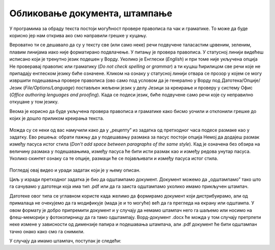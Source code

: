 Обликовање документа, штампање
==============================

У програмима за обраду текста постоји могућност провере правописа па чак и граматике. То може да буде корисно јер нам открива ако смо направили грешке у куцању.

Вероватно ти се дешавало да су у тексту све (или само неке) речи подвучене таласастим црвеним, зеленим, плавим линијама иако није форматирано подвлачење. У питању је провера правописа. У статусној линији видећеш исписано који је тренутно језик подешен у Ворду. Уколико је Енглески (*English*) и при томе није укључена опција Не проверавај правопис или граматику (*Do not check spelling or grammar*) а ти куцаш ћирилицом све речи које не припадају енглеском језику биће означене. Кликом на ознаку у статусној линији отвара се прозор у којем се могу извршити подешавања прoвере правописа (ово само под условом да је генерално у Ворду под Датотека/Опције/Језик (*Filе/Options/Language*) постављен жељени језик у делу Језици за креирање и проверу у систему Офис (*Office authoring lenguages and proofing*). Када се подеси језик, биће подвучене само речи које су неправилно откуцане у том језику.

Веома је корисно да буде укључена провера правописа и граматике како бисмо уочили и отклонили грешке до којих је дошло приликом креирања текста.

.. figure:: ../../_images/w5_pravopis_jezika.png
   :width: 780px   
   :align: center
   :class: screenshot-shadow


Можда су се неки од вас намучили како да у „рецепту” из задатка од претходног часа подесе размаке као у задатку. Ево решења: обрати пажњу да у подешавању размака за пасус постоји опција Немој да додајеш размак између пасуса истог стила (*Don't add space between paragraphs of the same style*). Кад је означена без обзира на величину размака у подешавањима, између пасуса ће бити исти размак као и између редова унутар пасуса. Уколико скинтет ознаку са те опције, размаци ће се појављивати и између пасуса истог стила.

.. figure:: ../../_images/w5_razmaci_pasus.png
   :width: 780px   
   :align: center
   :class: screenshot-shadow


.. suggestionnote::
   
   Да лакше уочиш логичку организацију текста, укључи „невидљиве“ симболе и среди прелом текста.



Погледај овај видео и уради задатак који је у њему описан.

.. ytpopup:: 6QEEjScJMOI
    :width: 735
    :height: 415
    :align: center




Циљ у изради претходног задатка је био да одштампамо документ. Документ можемо да „одштампамо” тако што га сачувамо у датотеци која има тип .pdf или да га заиста одштампамо уколико имамо прикључен штампач. 

Датотеке овог типа се углавном користе када желимо да формирамо документ који дистрибуирамо, али од прималаца не очекујемо да га модификује (мада је и то могуће) већ да га прегледа на екрану или одштампа. У овом формату је добро припремити документ и у случају да немамо штампач него га шаљемо или носимо на флеш-меморији у фотокопирницу да га тамо одштампају. Ворд-документ .docx ће можда у том случају претрпети неке измене у зависности од димензије папира и подешавања штампача, али .pdf документ ће бити одштампан тачно онако како смо га снимили.

У случају да имамо штампач, поступак је следећи:

.. ytpopup:: w0RPXVxxFmQ
    :width: 735
    :height: 415
    :align: center



